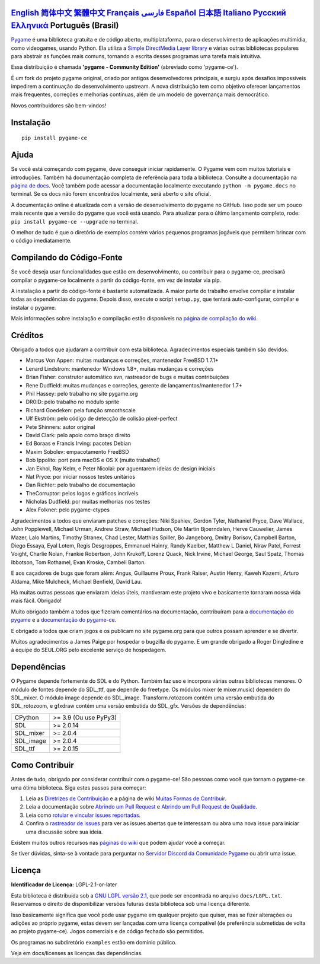 .. image:: https://raw.githubusercontent.com/pygame-community/pygame-ce/main/docs/reST/_static/pygame_ce_logo.svg
  :width: 800
  :alt: pygame
  :target: https://pyga.me/


|DocsStatus|
|PyPiVersion| |PyPiLicense|
|Python3| |GithubCommits| |BlackFormatBadge|

`English`_ `简体中文`_ `繁體中文`_ `Français`_ `فارسی`_ `Español`_ `日本語`_ `Italiano`_ `Русский`_ `Ελληνικά`_ **Português (Brasil)**
-------------------------------------------------------------------------------------------------------------------------------------------------------------------------------------------------------------------------------------------------------------------------------------------------------------------------------------------------------------------------------------------------------------------------------------------------------------------------------------------------------------------

Pygame_ é uma biblioteca gratuita e de código aberto, multiplataforma,
para o desenvolvimento de aplicações multimídia, como videogames, usando Python.
Ela utiliza a `Simple DirectMedia Layer library`_ e várias outras bibliotecas
populares para abstrair as funções mais comuns, tornando a escrita
desses programas uma tarefa mais intuitiva.

Essa distribuição é chamada **'pygame - Community Edition'** (abreviado como 'pygame-ce').

É um fork do projeto pygame original, criado por antigos desenvolvedores principais,
e surgiu após desafios impossíveis impedirem a continuação do desenvolvimento upstream.
A nova distribuição tem como objetivo oferecer lançamentos mais frequentes, correções e melhorias contínuas,
além de um modelo de governança mais democrático.

Novos contribuidores são bem-vindos!


Instalação
----------

::

   pip install pygame-ce


Ajuda
-----

Se você está começando com pygame, deve conseguir iniciar rapidamente.
O Pygame vem com muitos tutoriais e introduções.
Também há documentação completa de referência para toda a biblioteca.
Consulte a documentação na `página de docs`_.
Você também pode acessar a documentação localmente executando
``python -m pygame.docs`` no terminal.
Se os docs não forem encontrados localmente, será aberto o site oficial.

A documentação online é atualizada com a versão de desenvolvimento
do pygame no GitHub. Isso pode ser um pouco mais recente que a versão do pygame
que você está usando. Para atualizar para o último lançamento completo, rode:
``pip install pygame-ce --upgrade`` no terminal.

O melhor de tudo é que o diretório de exemplos contém vários pequenos programas jogáveis
que permitem brincar com o código imediatamente.


Compilando do Código-Fonte
--------------------------

Se você deseja usar funcionalidades que estão em desenvolvimento,
ou contribuir para o pygame-ce, precisará compilar o pygame-ce
localmente a partir do código-fonte, em vez de instalar via pip.

A instalação a partir do código-fonte é bastante automatizada.
A maior parte do trabalho envolve compilar e instalar todas as dependências do pygame.
Depois disso, execute o script ``setup.py``, que tentará
auto-configurar, compilar e instalar o pygame.

Mais informações sobre instalação e compilação estão disponíveis
na `página de compilação do wiki`_.


Créditos
--------

Obrigado a todos que ajudaram a contribuir com esta biblioteca.
Agradecimentos especiais também são devidos.

* Marcus Von Appen: muitas mudanças e correções, mantenedor FreeBSD 1.7.1+
* Lenard Lindstrom: mantenedor Windows 1.8+, muitas mudanças e correções
* Brian Fisher: construtor automático svn, rastreador de bugs e muitas contribuições
* Rene Dudfield: muitas mudanças e correções, gerente de lançamentos/mantenedor 1.7+
* Phil Hassey: pelo trabalho no site pygame.org
* DR0ID: pelo trabalho no módulo sprite
* Richard Goedeken: pela função smoothscale
* Ulf Ekström: pelo código de detecção de colisão pixel-perfect
* Pete Shinners: autor original
* David Clark: pelo apoio como braço direito
* Ed Boraas e Francis Irving: pacotes Debian
* Maxim Sobolev: empacotamento FreeBSD
* Bob Ippolito: port para macOS e OS X (muito trabalho!)
* Jan Ekhol, Ray Kelm, e Peter Nicolai: por aguentarem ideias de design iniciais
* Nat Pryce: por iniciar nossos testes unitários
* Dan Richter: pelo trabalho de documentação
* TheCorruptor: pelos logos e gráficos incríveis
* Nicholas Dudfield: por muitas melhorias nos testes
* Alex Folkner: pelo pygame-ctypes

Agradecimentos a todos que enviaram patches e correções:
Niki Spahiev, Gordon Tyler, Nathaniel Pryce, Dave Wallace, John Popplewell, Michael Urman,
Andrew Straw, Michael Hudson, Ole Martin Bjoerndalen, Herve Cauwelier,
James Mazer, Lalo Martins, Timothy Stranex, Chad Lester, Matthias Spiller,
Bo Jangeborg, Dmitry Borisov, Campbell Barton, Diego Essaya, Eyal Lotem,
Regis Desgroppes, Emmanuel Hainry, Randy Kaelber, Matthew L Daniel, Nirav Patel,
Forrest Voight, Charlie Nolan, Frankie Robertson, John Krukoff, Lorenz Quack,
Nick Irvine, Michael George, Saul Spatz, Thomas Ibbotson, Tom Rothamel,
Evan Kroske, Cambell Barton.

E aos caçadores de bugs que foram além: Angus, Guillaume Proux, Frank Raiser, Austin Henry,
Kaweh Kazemi, Arturo Aldama, Mike Mulcheck, Michael Benfield, David Lau.

Há muitas outras pessoas que enviaram ideias úteis, mantiveram este projeto vivo e
basicamente tornaram nossa vida mais fácil. Obrigado!

Muito obrigado também a todos que fizeram comentários na documentação, contribuíram para a
`documentação do pygame`_ e a `documentação do pygame-ce`_.

E obrigado a todos que criam jogos e os publicam no site pygame.org para que outros possam aprender e se divertir.

Muitos agradecimentos a James Paige por hospedar o bugzilla do pygame.
E um grande obrigado a Roger Dingledine e à equipe do SEUL.ORG pelo excelente serviço de hospedagem.


Dependências
------------

O Pygame depende fortemente do SDL e do Python.
Também faz uso e incorpora várias outras bibliotecas menores.
O módulo de fontes depende do SDL_ttf, que depende do freetype.
Os módulos mixer (e mixer.music) dependem do SDL_mixer.
O módulo image depende do SDL_image.
Transform.rotozoom contém uma versão embutida do SDL_rotozoom,
e gfxdraw contém uma versão embutida do SDL_gfx.
Versões de dependências:

+----------+------------------------+
| CPython  | >= 3.9 (Ou use PyPy3)  |
+----------+------------------------+
| SDL      | >= 2.0.14              |
+----------+------------------------+
| SDL_mixer| >= 2.0.4               |
+----------+------------------------+
| SDL_image| >= 2.0.4               |
+----------+------------------------+
| SDL_ttf  | >= 2.0.15              |
+----------+------------------------+


Como Contribuir
---------------

Antes de tudo, obrigado por considerar contribuir com o pygame-ce!
São pessoas como você que tornam o pygame-ce uma ótima biblioteca.
Siga estes passos para começar:

1. Leia as `Diretrizes de Contribuição`_ e a página de wiki `Muitas Formas de Contribuir`_.
2. Leia a documentação sobre `Abrindo um Pull Request`_ e `Abrindo um Pull Request de Qualidade`_.
3. Leia como `rotular e vincular issues reportadas`_.
4. Confira o `rastreador de issues`_ para ver as issues abertas que te interessam ou abra uma nova issue para iniciar uma discussão sobre sua ideia.

Existem muitos outros recursos nas `páginas do wiki`_ que podem ajudar você a começar.

Se tiver dúvidas, sinta-se à vontade para perguntar no `Servidor Discord da Comunidade Pygame`_ ou abrir uma issue.


Licença
-------

**Identificador de Licença:** LGPL-2.1-or-later

Esta biblioteca é distribuída sob a `GNU LGPL versão 2.1`_, que pode ser encontrada no arquivo ``docs/LGPL.txt``.
Reservamos o direito de disponibilizar versões futuras desta biblioteca sob uma licença diferente.

Isso basicamente significa que você pode usar pygame em qualquer projeto que quiser,
mas se fizer alterações ou adições ao próprio pygame, estas
devem ser lançadas com uma licença compatível (de preferência submetidas
de volta ao projeto pygame-ce). Jogos comerciais e de código fechado são permitidos.

Os programas no subdiretório ``examples`` estão em domínio público.

Veja em docs/licenses as licenças das dependências.


.. |PyPiVersion| image:: https://img.shields.io/pypi/v/pygame-ce.svg?v=1
   :target: https://pypi.python.org/pypi/pygame-ce

.. |PyPiLicense| image:: https://img.shields.io/pypi/l/pygame-ce.svg?v=1
   :target: https://pypi.python.org/pypi/pygame-ce

.. |Python3| image:: https://img.shields.io/badge/python-3-blue.svg?v=1

.. |GithubCommits| image:: https://img.shields.io/github/commits-since/pygame-community/pygame-ce/2.5.6.svg
   :target: https://github.com/pygame-community/pygame-ce/compare/2.5.6...main

.. |DocsStatus| image:: https://img.shields.io/website?down_message=offline&label=docs&up_message=online&url=https%3A%2F%2Fpyga.me%2Fdocs%2F
   :target: https://pyga.me/docs/

.. |BlackFormatBadge| image:: https://img.shields.io/badge/code%20style-black-000000.svg
    :target: https://github.com/psf/black

.. _Pygame: https://pyga.me
.. _documentação do pygame-ce: https://pyga.me/docs/
.. _documentação do pygame: https://www.pygame.org/docs/
.. _Simple DirectMedia Layer library: https://www.libsdl.org
.. _página de compilação do wiki: https://github.com/pygame-community/pygame-ce/wiki#compiling
.. _página de docs: https://pyga.me/docs
.. _GNU LGPL versão 2.1: https://www.gnu.org/copyleft/lesser.html
.. _Diretrizes de Contribuição: https://github.com/pygame-community/pygame-ce/wiki/Contribution-guidelines
.. _Muitas Formas de Contribuir: https://github.com/pygame-community/pygame-ce/wiki/Many-ways-to-contribute
.. _Abrindo um Pull Request: https://github.com/pygame-community/pygame-ce/wiki/Opening-a-pull-request
.. _Abrindo um Pull Request de Qualidade: https://github.com/pygame-community/pygame-ce/wiki/Opening-a-great-pull-request
.. _rastreador de issues: https://github.com/pygame-community/pygame-ce/issues
.. _rotular e vincular issues reportadas: https://github.com/pygame-community/pygame-ce/wiki/Labelling-&-linking-reported-issues
.. _Servidor Discord da Comunidade Pygame: https://discord.gg/pygame
.. _páginas do wiki: https://github.com/pygame-community/pygame-ce/wiki

.. _English: ./../../README.rst
.. _简体中文: README.zh-cn.rst
.. _繁體中文: README.zh-tw.rst
.. _Français: README.fr.rst
.. _فارسی: README.fa.rst
.. _Español: README.es.rst
.. _日本語: README.ja.rst
.. _Italiano: README.it.rst
.. _Русский: README.ru.rst
.. _Ελληνικά: README.gr.rst
.. _Português (Brasil): README.pt-br.rst
